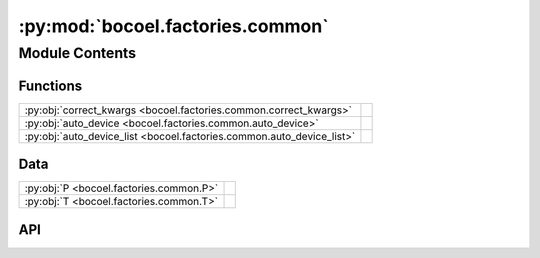 :py:mod:`bocoel.factories.common`
=================================

.. py:module:: bocoel.factories.common

.. autodoc2-docstring:: bocoel.factories.common
   :allowtitles:

Module Contents
---------------

Functions
~~~~~~~~~

.. list-table::
   :class: autosummary longtable
   :align: left

   * - :py:obj:`correct_kwargs <bocoel.factories.common.correct_kwargs>`
     - .. autodoc2-docstring:: bocoel.factories.common.correct_kwargs
          :summary:
   * - :py:obj:`auto_device <bocoel.factories.common.auto_device>`
     - .. autodoc2-docstring:: bocoel.factories.common.auto_device
          :summary:
   * - :py:obj:`auto_device_list <bocoel.factories.common.auto_device_list>`
     - .. autodoc2-docstring:: bocoel.factories.common.auto_device_list
          :summary:

Data
~~~~

.. list-table::
   :class: autosummary longtable
   :align: left

   * - :py:obj:`P <bocoel.factories.common.P>`
     - .. autodoc2-docstring:: bocoel.factories.common.P
          :summary:
   * - :py:obj:`T <bocoel.factories.common.T>`
     - .. autodoc2-docstring:: bocoel.factories.common.T
          :summary:

API
~~~

.. py:data:: P
   :canonical: bocoel.factories.common.P
   :value: 'ParamSpec(...)'

   .. autodoc2-docstring:: bocoel.factories.common.P

.. py:data:: T
   :canonical: bocoel.factories.common.T
   :value: 'TypeVar(...)'

   .. autodoc2-docstring:: bocoel.factories.common.T

.. py:function:: correct_kwargs(function: collections.abc.Callable[bocoel.factories.common.P, bocoel.factories.common.T]) -> collections.abc.Callable[bocoel.factories.common.P, bocoel.factories.common.T]
   :canonical: bocoel.factories.common.correct_kwargs

   .. autodoc2-docstring:: bocoel.factories.common.correct_kwargs

.. py:function:: auto_device(device: str, /) -> str
   :canonical: bocoel.factories.common.auto_device

   .. autodoc2-docstring:: bocoel.factories.common.auto_device

.. py:function:: auto_device_list(device: str, num_models: int, /) -> list[str]
   :canonical: bocoel.factories.common.auto_device_list

   .. autodoc2-docstring:: bocoel.factories.common.auto_device_list
